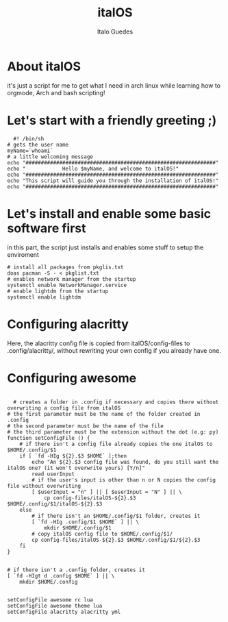 #+title: italOS
#+author: Italo Guedes

* About italOS

it's just a script for me to get what I need in arch linux while learning how to orgmode, Arch and bash scripting!

* Let's start with a friendly greeting ;)

#+begin_src shell :tangle italOS.sh
    #! /bin/sh
  # gets the user name
  myName=`whoami`
  # a little welcoming message
  echo "##############################################################"
  echo "            Hello $myName, and welcome to italOS!"
  echo "##############################################################"
  echo "This script will guide you through the installation of italOS!"
  echo "##############################################################"
#+end_src

* Let's install and enable some basic software first

in this part, the script just installs and enables some stuff to setup the enviroment

#+begin_src shell :tangle italOS.sh
  # install all packages from pkglis.txt
  doas pacman -S - < pkglist.txt
  # enables network manager from the startup
  systemctl enable NetworkManager.service
  # enable lightdm from the startup
  systemctl enable lightdm
#+end_src

* Configuring alacritty

Here, the alacritty config file is copied from italOS/config-files to .config/alacritty/, without rewriting
your own config if you already have one.


* Configuring awesome 

#+begin_src shell :tangle italOS.sh

    # creates a folder in .config if necessary and copies there without overwriting a config file from italOS
  # the first parameter must be the name of the folder created in .config
  # the second parameter must be the name of the file
  # the third parameter must be the extension without the dot (e.g: py)
  function setConfigFile () {
      # if there isn't a config file already copies the one italOS to $HOME/.config/$1
      if [ `fd -HIg ${2}.$3 $HOME` ];then
          echo "An ${2}.$3 config file was found, do you still want the italOS one? (it won't overwrite yours) [Y/n]"
          read userInput
          # if the user's input is other than n or N copies the config file without overwriting
          [ $userInput = "n" ] || [ $userInput = "N" ] || \
              cp config-files/italOS-${2}.$3 $HOME/.config/$1/italOS-${2}.$3
      else
          # if there isn't an $HOME/.config/$1 folder, creates it
          [ `fd -HIg .config/$1 $HOME` ] || \
              mkdir $HOME/.config/$1
          # copy italOS config file to $HOME/.config/$1/
          cp config-files/italOS-${2}.$3 $HOME/.config/$1/${2}.$3
      fi
  }


  # if there isn't a .config folder, creates it
  [ `fd -HIgt d .config $HOME` ] || \
      mkdir $HOME/.config

  
  setConfigFile awesome rc lua
  setConfigFile awesome theme lua
  setConfigFile alacritty alacritty yml

#+end_src
